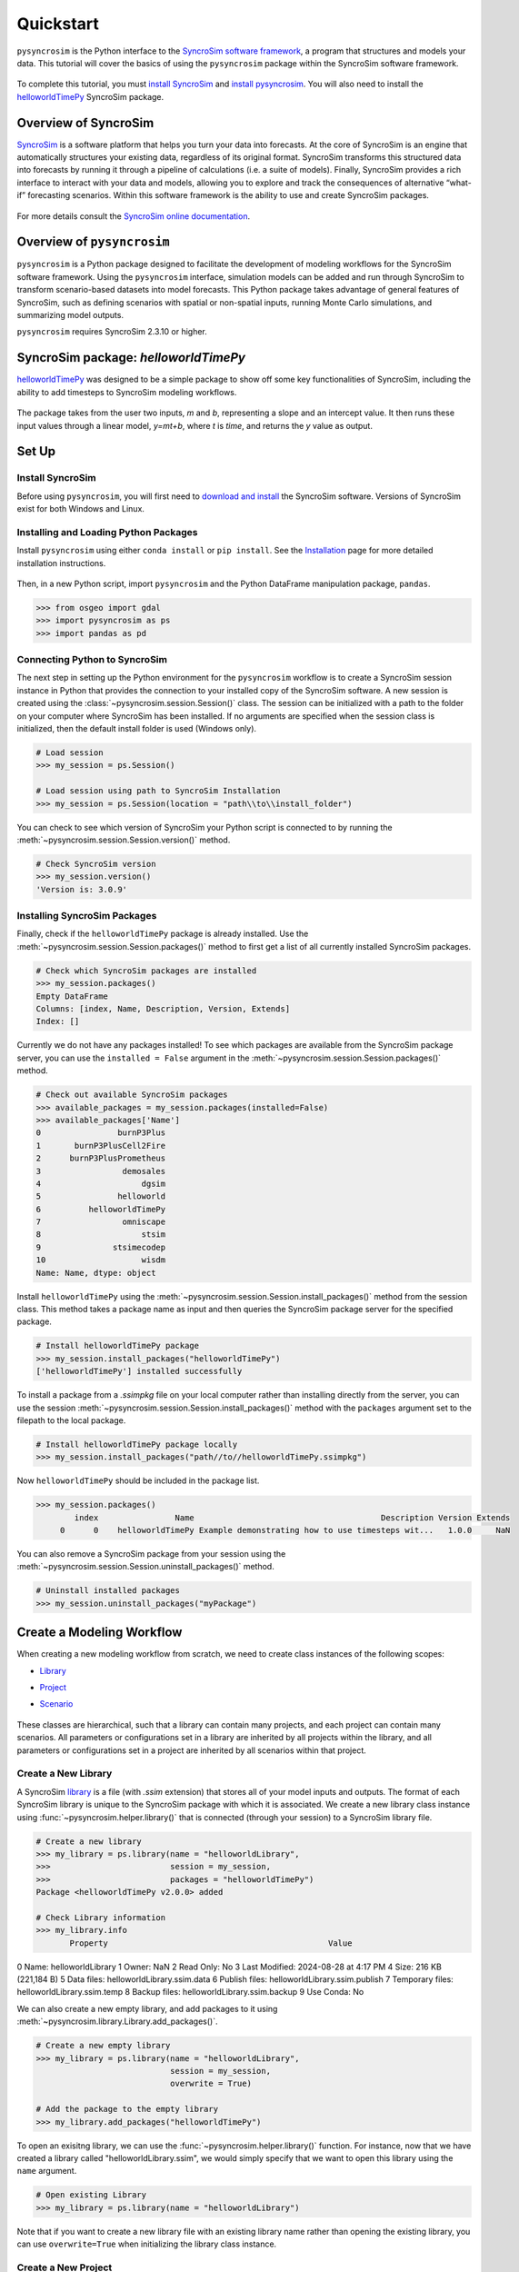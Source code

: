 Quickstart
==========
``pysyncrosim`` is the Python interface to the `SyncroSim software framework`_, a program that structures and models your data. This tutorial will cover the basics of using the ``pysyncrosim`` package within the SyncroSim software framework.

	.. _SyncroSim software framework: https://syncrosim.com
	
To complete this tutorial, you must `install SyncroSim`_ and `install pysyncrosim`_. You will also need to install the `helloworldTimePy`_ SyncroSim package.

	.. _install SyncroSim: https://syncrosim.com/download/
	.. _install pysyncrosim: https://pysyncrosim.readthedocs.io/en/latest/install.html
	.. _helloworldTimePy: https://apexrms.github.io/helloworldEnhanced/

Overview of SyncroSim
---------------------
`SyncroSim`_ is a software platform that helps you turn your data into forecasts. At the core of SyncroSim is an engine that automatically structures your existing data, regardless of its original format. SyncroSim transforms this structured data into forecasts by running it through a pipeline of calculations (i.e. a suite of models). Finally, SyncroSim provides a rich interface to interact with your data and models, allowing you to explore and track the consequences of alternative “what-if” forecasting scenarios. Within this software framework is the ability to use and create SyncroSim packages.

	.. _SyncroSim: https://syncrosim.com

For more details consult the `SyncroSim online documentation`_.

    .. _SyncroSim online documentation: https://docs.syncrosim.com/

Overview of ``pysyncrosim``
---------------------------
``pysyncrosim`` is a Python package designed to facilitate the development of modeling workflows for the SyncroSim software framework. Using the ``pysyncrosim`` interface, simulation models can be added and run through SyncroSim to transform scenario-based datasets into model forecasts. This Python package takes advantage of general features of SyncroSim, such as defining scenarios with spatial or non-spatial inputs, running Monte Carlo simulations, and summarizing model outputs. 

``pysyncrosim`` requires SyncroSim 2.3.10 or higher.

SyncroSim package: `helloworldTimePy`
-----------------------------------
`helloworldTimePy`_ was designed to be a simple package to show off some key functionalities of SyncroSim, including the ability to add timesteps to SyncroSim modeling workflows.

	.. _helloworldTimePy: https://apexrms.github.io/helloworldEnhanced/

The package takes from the user two inputs, *m* and *b*, representing a slope and an intercept value. It then runs these input values through a linear model, *y=mt+b*, where *t* is *time*, and returns the *y* value as output.

    .. image:: img/infographic-basic.png

Set Up
------

Install SyncroSim
^^^^^^^^^^^^^^^^^
Before using ``pysyncrosim``, you will first need to `download and install`_ the SyncroSim software. Versions of SyncroSim exist for both Windows and Linux.

    .. _download and install: https://syncrosim.com/download/

Installing and Loading Python Packages
^^^^^^^^^^^^^^^^^^^^^^^^^^^^^^^^^^^^^^
Install ``pysyncrosim`` using either ``conda install`` or ``pip install``. See the `Installation`_ page for more detailed installation instructions.

    .. _Installation: https://pysyncrosim.readthedocs.io/en/latest/install.html

Then, in a new Python script, import ``pysyncrosim`` and the Python DataFrame manipulation package, ``pandas``.

.. code-block:: pycon

    >>> from osgeo import gdal
    >>> import pysyncrosim as ps
    >>> import pandas as pd
    
Connecting Python to SyncroSim 
^^^^^^^^^^^^^^^^^^^^^^^^^^^^^^
The next step in setting up the Python environment for the ``pysyncrosim`` workflow is to create a SyncroSim session instance in Python that provides the connection to your installed copy of the SyncroSim software. A new session is created using the :class:`~pysyncrosim.session.Session()` class. The session can be initialized with a path to the folder on your computer where SyncroSim has been installed. If no arguments are specified when the session class is initialized, then the default install folder is used (Windows only).

.. code-block:: pycon

   # Load session
   >>> my_session = ps.Session()
   
   # Load session using path to SyncroSim Installation
   >>> my_session = ps.Session(location = "path\\to\\install_folder")
   
You can check to see which version of SyncroSim your Python script is connected to by running the :meth:`~pysyncrosim.session.Session.version()` method.
 
.. code-block:: pycon
   
   # Check SyncroSim version
   >>> my_session.version() 
   'Version is: 3.0.9'
   
Installing SyncroSim Packages
^^^^^^^^^^^^^^^^^^^^^^^^^^^^^
Finally, check if the ``helloworldTimePy`` package is already installed. Use the :meth:`~pysyncrosim.session.Session.packages()` method to first get a list of all currently installed SyncroSim packages.
   
.. code-block:: pycon
   
    # Check which SyncroSim packages are installed
    >>> my_session.packages()
    Empty DataFrame
    Columns: [index, Name, Description, Version, Extends]
    Index: [] 
    
Currently we do not have any packages installed! To see which packages are available from the SyncroSim package server, you can use the ``installed = False`` argument in the :meth:`~pysyncrosim.session.Session.packages()` method.

.. code-block:: pycon


    # Check out available SyncroSim packages
    >>> available_packages = my_session.packages(installed=False)
    >>> available_packages['Name']
    0                burnP3Plus
    1       burnP3PlusCell2Fire
    2      burnP3PlusPrometheus
    3                 demosales
    4                     dgsim
    5                helloworld
    6          helloworldTimePy
    7                 omniscape
    8                     stsim
    9               stsimecodep
    10                    wisdm
    Name: Name, dtype: object
    
Install ``helloworldTimePy`` using the :meth:`~pysyncrosim.session.Session.install_packages()` method from the session class. This method takes a package name as input and then queries the SyncroSim package server for the specified package.

.. code-block:: pycon
           
   # Install helloworldTimePy package
   >>> my_session.install_packages("helloworldTimePy")
   ['helloworldTimePy'] installed successfully
   
To install a package from a *.ssimpkg* file on your local computer rather than installing directly from the server, you can use the session :meth:`~pysyncrosim.session.Session.install_packages()` method with the ``packages`` argument set to the filepath to the local package.
   
.. code-block:: pycon

    # Install helloworldTimePy package locally
    >>> my_session.install_packages("path//to//helloworldTimePy.ssimpkg")

Now ``helloworldTimePy`` should be included in the package list.

.. code-block:: pycon

   >>> my_session.packages()
           index                Name                                       Description Version Extends 
        0      0    helloworldTimePy Example demonstrating how to use timesteps wit...   1.0.0     NaN 
        
You can also remove a SyncroSim package from your session using the :meth:`~pysyncrosim.session.Session.uninstall_packages()` method.

.. code-block:: pycon
   
   # Uninstall installed packages 
   >>> my_session.uninstall_packages("myPackage")
   
Create a Modeling Workflow
--------------------------
When creating a new modeling workflow from scratch, we need to create class instances of the following scopes:

* `Library`_
* `Project`_
* `Scenario`_

    .. _Library: https://docs.syncrosim.com/how_to_guides/library_overview.html
    .. _Project: https://docs.syncrosim.com/how_to_guides/library_overview.html
    .. _Scenario: https://docs.syncrosim.com/how_to_guides/library_overview.html
   
These classes are hierarchical, such that a library can contain many projects, and each project can contain many scenarios. All parameters or configurations set in a library are inherited by all projects within the library, and all parameters or configurations set in a project are inherited by all scenarios within that project.

Create a New Library
^^^^^^^^^^^^^^^^^^^^
A SyncroSim `library`_ is a file (with *.ssim* extension) that stores all of your model inputs and outputs. The format of each SyncroSim library is unique to the SyncroSim package with which it is associated. We create a new library class instance using :func:`~pysyncrosim.helper.library()` that is connected (through your session) to a SyncroSim library file.

    .. _Library: https://docs.syncrosim.com/how_to_guides/library_overview.html

.. code-block:: pycon

    # Create a new library
    >>> my_library = ps.library(name = "helloworldLibrary",
    >>>                         session = my_session, 
    >>>                         packages = "helloworldTimePy")
    Package <helloworldTimePy v2.0.0> added
    
    # Check Library information
    >>> my_library.info   
           Property                                              Value
0             Name:                                  helloworldLibrary
1            Owner:                                                NaN
2        Read Only:                                                 No
3    Last Modified:                              2024-08-28 at 4:17 PM
4             Size:                                216 KB  (221,184 B)
5       Data files:                        helloworldLibrary.ssim.data
6    Publish files:                     helloworldLibrary.ssim.publish
7  Temporary files:                        helloworldLibrary.ssim.temp
8     Backup files:                      helloworldLibrary.ssim.backup
9        Use Conda:                                                 No

We can also create a new empty library, and add packages to it using :meth:`~pysyncrosim.library.Library.add_packages()`.

.. code-block:: pycon

    # Create a new empty library
    >>> my_library = ps.library(name = "helloworldLibrary", 
                                session = my_session,
                                overwrite = True)

    # Add the package to the empty library
    >>> my_library.add_packages("helloworldTimePy")
    
To open an exisitng library, we can use the :func:`~pysyncrosim.helper.library()` function. For instance, now that we have created a library called "helloworldLibrary.ssim", we would simply specify that we want to open this library using the ``name`` argument.    

.. code-block:: pycon

    # Open existing Library
    >>> my_library = ps.library(name = "helloworldLibrary")
                           
Note that if you want to create a new library file with an existing library name rather than opening the existing library, you can use ``overwrite=True`` when initializing the library class instance.

Create a New Project
^^^^^^^^^^^^^^^^^^^^
Each SyncroSim library contains one or more SyncroSim `projects`_, each represented by an instance of class Project in ``pysyncrosim``. Projects typically store model inputs that are common to all your scenarios. In most situations you will need only a single project for your library; by default each new library starts with a single project named "Definitions" (with a unique ``project_id`` = 1). The :meth:`~pysyncrosim.library.Library.projects()` method of the library class is used to both create and retrieve projects for a specific library.

    .. _Projects: https://docs.syncrosim.com/how_to_guides/library_overview.html

.. code-block:: pycon

    # Create (or open) a project in this library
    >>> my_project = my_library.projects(name = "Definitions")
    
    # Check project information
    >>> my_project.info
               Property                  Value
    0         ProjectId                      1
    1              Name            Definitions
    2             Owner                    NaN
    3        IsReadOnly                     No
    4          IsActive                    Yes
    5  DateLastModified  2024-08-28 at 4:17 PM
    
Create a New Scenario
^^^^^^^^^^^^^^^^^^^^^
Finally, each SyncroSim project contains one or more `scenarios`_, each represented by an instance of class Scenario in ``pysyncrosim``.

    .. _Scenarios: https://docs.syncrosim.com/how_to_guides/library_overview.html

Scenarios store the specific inputs and outputs associated with each transformer in SyncroSim. SyncroSim models can be broken down into one or more of these transformers. Each transformer essentially runs a series of calculations on the input data to transform it into the output data. Scenarios can contain multiple transformers connected by a series of pipelines, such that the output of one transformer becomes the input of the next.

Each scenario can be identified by its unique ``scenario_id``. The :meth:`~pysyncrosim.library.Library.scenarios()` method of class library or class project is used to both create and retrieve scenarios. Note that if using the library class to generate a new scenario, you must specify the project to which the new scenario belongs if there is more than one project in the library.

.. code-block:: pycon

    # Create a new scenario using the library class instance
    >>> my_scenario = my_library.scenarios(name = "My First Scenario")
    
    # Open the newly-created scenario using the project class instance
    >>> my_scenario = my_project.scenarios(name = "My First Scenario")
    
    # Check scenario information
    >>> my_scenario.info
                 Property                  Value
    0          ScenarioId                      1
    1           ProjectId                      1
    2            ParentId                    NaN
    3                Name      My First Scenario
    4               Owner                    NaN
    5   MergeDependencies                     No
    6  IgnoreDependencies                    NaN
    7            IsResult                     No
    8          IsReadOnly                     No
    9    DateLastModified  2024-08-28 at 4:17 PM
    
View Model Inputs
^^^^^^^^^^^^^^^^^
Each SyncroSim library contains multiple SyncroSim `datasheets`_. A SyncroSim datasheet is simply a table of data stored in the library, and they represent the input and output data for transformers. Datasheets each have a *scope*: either `library`_, `project`_, or `scenario`_. datasheets with a library scope represent data that is specified only once for the entire library, such as the location of the backup folder. Datasheets with a project scope represent data that are shared over all scenarios within a project. Datasheets with a scenario scope represent data that must be specified for each generated scenario. We can view datasheets of varying scopes using the :meth:`~pysyncrosim.library.Library.datasheets()` method from the library, project, and scenario classes.

    .. _Datasheets: https://docs.syncrosim.com/how_to_guides/properties_overview.html
    .. _Library: https://docs.syncrosim.com/how_to_guides/library_overview.html
    .. _Project: https://docs.syncrosim.com/how_to_guides/library_overview.html
    .. _Scenario: https://docs.syncrosim.com/how_to_guides/library_overview.html

.. code-block:: pycon

    # View a summary of all datasheets associated with the scenario
    >>> my_scenario.datasheets()
                Package                              Name              DisplayName
    0              core            core_DistributionValue            Distributions
    1              core        core_ExternalVariableValue       External Variables
    2              core                     core_Pipeline                 Pipeline
    3              core       core_SpatialMultiprocessing  Spatial Multiprocessing
    4  helloworldTimePy   helloworldTimePy_InputDatasheet                   Inputs
    5  helloworldTimePy  helloworldTimePy_OutputDatasheet                  Outputs
    6  helloworldTimePy       helloworldTimePy_RunControl              Run Control
    
Above, we can see that some datasheets belong to the ``core`` packages. These are datasheets that come by default with every SyncroSim library and are not specific to the ``helloworldTimePy`` package.

If we want to see more information about each datasheet, such as the scope of the datasheet or if it only accepts a single row of data, we can set the ``optional`` argument to ``True``.    

.. code-block:: pycon
    
    # View detailed summary of all datasheets associated with a scenario
    >>> my_scenario.datasheets(optional=True)
          Scope           Package                              Name  \
    0  Scenario              core            core_DistributionValue
    1  Scenario              core        core_ExternalVariableValue
    2  Scenario              core                     core_Pipeline
    3  Scenario              core       core_SpatialMultiprocessing
    4  Scenario  helloworldTimePy   helloworldTimePy_InputDatasheet
    5  Scenario  helloworldTimePy  helloworldTimePy_OutputDatasheet
    6  Scenario  helloworldTimePy       helloworldTimePy_RunControl

                   DisplayName IsSingle  DisplayMember   Data
    0            Distributions       No            NaN  False
    1       External Variables       No            NaN  False
    2                 Pipeline       No            NaN  False
    3  Spatial Multiprocessing      Yes            NaN  False
    4                   Inputs      Yes            NaN  False
    5          OutputDatasheet       No            NaN  False
    6              Run Control      Yes            NaN  False
    
From this output we can see that the ``Run Control`` datasheet and ``Inputs`` only accept a single row of data (i.e. ``Is Single = Yes``). This is something to consider when we configure our model inputs.

To view a specific datasheet rather than just a DataFrame of available datasheets, set the ``name`` parameter in the :meth:`~pysyncrosim.scenario.Scenario.datasheets()` method to the name of the datasheet you want to view. The general syntax of the name is: "<name of package>_<name of datasheet>". From the list of datasheets above, we can see that there are three datasheets specific to the ``helloworldTimePy`` package.

.. code-block:: pycon

    # View the input datasheet for the scenario
    >>> my_scenario.datasheets(name = "helloworldTimePy_InputDatasheet")
    Empty DataFrame
    Columns: [m, b]
    Index: []
    
Here, we are viewing the contents of a SyncroSim datasheet as a Python ``pandas`` DataFrame. Although both SyncroSim datasheets and ``pandas`` DataFrames are both represented as tables of data with predefined columns and an unlimited number of rows, the underlying structure of these tables differ.

Configure Model Inputs
^^^^^^^^^^^^^^^^^^^^^^
Currently our input scenario datasheet is empty! We need to add some values to our ``Inputs`` datasheet (``InputDatasheet``), as well as our ``Pipeline`` datasheet (``Pipeline``) and ``Run Control`` datasheet (``RunControl``) so we can run our model.

First, assign the contents of the ``Pipeline`` datasheet to a new ``pandas`` Dataframe using the scenario :meth:`~pysyncrosim.scenario.Scenario.datasheets()` method, then check the columns that need input values.

.. code-block:: pycon
    # Load core_Pipeline datasheet to a new pandas DataFrame
    >>> core_pipeline_datasheet = my_scenario.datasheets(name = "core_Pipeline")

    # Check the columns of the pipeline datasheet
    >>> core_pipeline_datasheet.info()
    <class 'pandas.core.frame.DataFrame'>
    RangeIndex: 0 entries
    Data columns (total 2 columns):
     #   Column       Non-Null Count  Dtype
    ---  ------       --------------  -----
     0   StageNameId  0 non-null      object
     1   RunOrder     0 non-null      object
    dtypes: object(2)
    memory usage: 132.0+ bytes

The pipeline datasheet requires two values:

* *StageNameId* : the ID of the pipeline stage.
* *RunOrder* : the numerical order in which stages will be run.

Now we will update the pipeline DataFrame. This can be done in many ways, such as creating a new ``pandas`` DataFrame with matching column names, or concatenating another DataFrame to ``core_pipeline_datasheet``.

For this example, we will concatenate values to ``core_pipeline_datasheet`` using another ``pandas`` DataFrame and the ``pandas`` ``concat()`` function.

.. code-block:: pycon

    # Create pipeline DataFrame
    >>> myPipeline = pd.DataFrame({"StageNameId":["8"], "RunOrder": [1]})

    # Append pipeline data to core_pipeline_datasheet
    >>> core_pipeline_datasheet = pd.concat([core_pipeline_datasheet, myPipeline],
                                    ignore_index=True)

    # Check values
    >>> core_pipeline_datasheet
        StageNameId RunOrder
    0           8        1

Saving Modifications to Datasheets
^^^^^^^^^^^^^^^^^^^^^^^^^^^^^^^^^^
Now that we have a complete DataFrame of pipeline stages, we will save this DataFrame to a SyncroSim datasheet using the scenario :meth:`~pysyncrosim.scenario.Scenario.save_datasheet()` method. The :meth:`~pysyncrosim.scenario.Scenario.save_datasheet()` method exists for the library, project, and scenario classes, so the class method chosen depends on the scope of the datasheet.

.. code-block:: pycon

    >>> my_scenario.save_datasheet(name = "core_Pipeline",
    >>>                            data = core_pipeline_datasheet)
    core_Pipeline saved successfully




First, assign the contents of the input datasheet to a new ``pandas`` DataFrame using the scenario :meth:`~pysyncrosim.scenario.Scenario.datasheets()` method, then check the columns that need input values.

.. code-block:: pycon

    # Load input datasheet to a new pandas DataFrame
    >>> my_input_df = my_scenario.datasheets(
    >>>     name = "helloworldTimePy_InputDatasheet")
            
    # Check the columns of the input DataFrame
    >>> my_input_df.info()
    <class 'pandas.core.frame.DataFrame'>
    Index: 0 entries
    Data columns (total 2 columns):
     #   Column  Non-Null Count  Dtype 
    ---  ------  --------------  ----- 
     0   m       0 non-null      object
     1   b       0 non-null      object
    dtypes: object(2)
    memory usage: 132.0+ bytes
    
The input datasheet requires two values:

* *m* : the slope of the linear equation.
* *b* : the intercept of the linear equation.

Now we will update the input DataFrame. This can be done in many ways, such as creating a new ``pandas`` DataFrame with matching column names, or concatenating another DataFrame to ``my_input_df``.

For this example, we will concatenate values to ``my_input_df`` using another ``pandas`` DataFrame and the ``pandas`` ``concat()`` function. Note that in the previous section we discovered that the input datasheets only accept a single row of values, so we can only have one value each for our slope (*m*) and intercept (*b*).

.. code-block:: pycon

    # Create input DataFrame
    >>> myInput = pd.DataFrame({"m": [3], "b": [10]})
                   
    # Append input data to my_input_df
    >>> my_input_df = pd.concat([my_input_df, myInput],
    >>>                              ignore_index=True)
    
    # Check values
    >>> my_input_df
       m  b
    0  3  10
    
Saving Modifications to Datasheets
^^^^^^^^^^^^^^^^^^^^^^^^^^^^^^^^^^
Now that we have a complete DataFrame of input values, we will save this DataFrame to a SyncroSim datasheet using the scenario :meth:`~pysyncrosim.scenario.Scenario.save_datasheet()` method. The :meth:`~pysyncrosim.scenario.Scenario.save_datasheet()` method exists for the library, project, and scenario classes, so the class method chosen depends on the scope of the datasheet.

.. code-block:: pycon

    >>> my_scenario.save_datasheet(name = "helloworldTimePy_InputDatasheet",
    >>>                           data = my_input_df)
    helloworldTimePy_InputDatasheet saved successfully

Configuring the RunControl Datasheet
^^^^^^^^^^^^^^^^^^^^^^^^^^^^^^^^^^^^

There is one other datasheet that we need to configure for our model to run. The ``RunControl`` datasheet provides information about how many time steps to use in the model. Here, we set the minimum and maximum time steps for our model. Similar to above, we’ll add this information to a Python dictionary and then add it to the ``RunControl`` datasheet using the ``pandas`` ``concat()`` function. We need to specify data for the following two columns:

* *MinimumTimestep* : the starting time point of the simulation.
* *MaximumTimestep* : the end time point of the simulation.

Although the maximum and minimum iterations exist by default in the Run Control datasheet, they are not used for this package.

.. code-block:: pycon

    # Load RunControl datasheet to a ``pandas`` DataFrame
    >>> run_settings = my_scenario.datasheets(
    >>>     name = "helloworldTimePy_RunControl")
    
    # Check the columns of the RunControl DataFrame
    >>> run_settings.info()
    <class 'pandas.core.frame.DataFrame'>
    RangeIndex: 0 entries
    Data columns (total 4 columns):
    #   Column            Non-Null Count  Dtype
    ---  ------            --------------  -----
    0   MinimumTimestep   0 non-null      object
    1   MaximumTimestep   0 non-null      object
    2   MinimumIteration  0 non-null      object
    3   MaximumIteration  0 non-null      object
    dtypes: object(4)
    memory usage: 132.0+ bytes
    
    # Create RunControl DataFrame
    >>> run_control = pd.DataFrame({"MinimumTimestep": [1], "MaximumTimestep": [10]})
    
    # Append RunControl data dictionary to RunControl DataFrame
    >>> run_settings = pd.concat([run_settings, run_control], ignore_index=True)
    
    # Check values
    >>> run_settings
      MinimumTimestep MaximumTimestep MinimumIteration MaximumIteration
    0               1              10              NaN              NaN
    
    # Save RunControl pandas DataFrame to a SyncroSim datasheet
    >>> my_scenario.save_datasheet(name = "helloworldTimePy_RunControl",
    >>>                            data = run_settings)
    
Run Scenarios
-------------

Setting Run Parameters
^^^^^^^^^^^^^^^^^^^^^^
We will now run our scenario using the scenario :meth:`~pysyncrosim.scenario.Scenario.run()` method. 

.. code-block:: pycon

    # Run the scenario
    >>> my_results_scenario = my_scenario.run()
    Running Scenario [1] My First Scenario
    Run successful
    
Checking the Run Log
^^^^^^^^^^^^^^^^^^^^
For more information use the scenario :meth:`~pysyncrosim.scenario.Scenario.run_log()` method. Note that this method can only be called when a scenario is a *Results Scenario*.

.. code-block:: pycon

    # Get run details for My First Scenario
    >>> my_results_scenario.run_log()
                                                  Run Log
    0   Operating System: Microsoft Windows NT 6.2.9200.0
    1                          SyncroSim Version: 2.5.7.0
    2                                           Packages:
    3                                       core -> 2.5.7
    4                           helloworldTimePy -> 1.0.0
    5                                  corestime -> 2.5.7
    6                                   Number of Jobs: 1
    7       STARTING SIMULATION: 2024-02-09 : 10:44:43 AM
    8           Parent Scenario is: [1] My First Scenario
    9   Result scenario is: [2] My First Scenario ([1]...
    10                               CONFIGURING: Primary
    11                                   RUNNING: Primary
    12      SIMULATION COMPLETE: 2024-02-09 : 10:44:58 AM
    13                    Total simulation time: 00:00:15
    
View Results
------------

Results Scenarios
^^^^^^^^^^^^^^^^^
A Results Scenario is generated when a scenario is run, and is an exact copy of the original scenario (i.e. it contains the original scenario’s values for all input datasheets). The Results Scenario is passed to the transformer in order to generate model output, with the results of the transformer’s calculations then being added to the Results Scenario as output Datsheets. In this way the Results Scenario contains both the output of the run and a snapshot record of all the model inputs.

Check out the current scenarios in your library using the library :meth:`~pysyncrosim.library.Library.scenarios()` method.
    
.. code-block:: pycon

    # Check scenarios that currently exist in your Library
    >>> my_library.scenarios()
       ScenarioID  ProjectID                                           Name  \
    0           1          1                              My First Scenario   
    1           2          1  My First Scenario ([1] @ 09-Feb-2024 10:44 AM)   

      IsResult  
    0       No  
    1      Yes 
    
The first scenario is our original scenario, and the second is the Results Scenario with a time and date stamp of when it was run. We can also see some other information about these scenarios, such as whether or not the scenario is a result or not (i.e. ``isResult`` column).

Viewing Results
^^^^^^^^^^^^^^^
The next step is to view the output datasheets added to the Result Scenario when it was run. We can load the result tables using the scenario :meth:`~pysyncrosim.scenario.Scenario.datasheets()` method, and setting the name parameter to the datasheet with new data added.

.. code-block:: pycon

    # Results of scenario
    >>> my_output_df = my_results_scenario.datasheets(
    >>>     name = "helloworldTimePy_OutputDatasheet")
    
    # View results table
    >>> my_output_df.head()
       Timestep   y
    0         1  13
    1         2  16
    2         3  19
    3         4  22
    4         5  25
    
Working with Multiple Scenarios
-------------------------------
You may want to test multiple alternative scenarios that have slightly different inputs. To save time, you can copy a scenario that you’ve already made, give it a different name, and modify the inputs. To copy a completed scenario, use the scenario :meth:`~pysyncrosim.scenario.Scenario.copy()` method.

.. code-block:: pycon

    # Check which scenarios you currently have in your Library
    >>> my_library.scenarios().Name
    0                                 My First Scenario
    1     My First Scenario ([1] @ 28-Aug-2024 4:17 PM)
    
    # Create a new scenario as a copy of an existing scenario
    >>> my_new_scenario = my_scenario.copy("My Second Scenario")
    
    # Make sure this new scenario has been added to the Library
    >>> my_library.scenarios().Name
    0                                 My First Scenario
    1     My First Scenario ([1] @ 28-Aug-2024 4:17 PM)
    2                                My Second Scenario
    Name: Name, dtype: object
    
To edit the new scenario, let's first load the contents of the input datasheet and assign it to a new ``pandas`` DataFrame using the scenario :meth:`~pysyncrosim.scenario.Scenario.datasheets()` method. We will set the ``empty`` argument to ``True`` so that instead of getting the values from the existing scenario, we can start with an empty DataFrame again.

.. code-block:: pycon

    # Load empty input datasheets as a Pandas DataFrame
    >>> new_input_df = my_new_scenario.datasheets(
    >>>     name = "helloworldTimePy_InputDatasheet", empty = True)
    
    # Check that we have an empty DataFrame
    >>> new_input_df.info()
    <class 'pandas.core.frame.DataFrame'>
    RangeIndex: 0 entries
    Data columns (total 2 columns):
     #   Column  Non-Null Count  Dtype
    ---  ------  --------------  -----
     0   m       0 non-null      object
     1   b       0 non-null      object
    dtypes: object(2)
    memory usage: 132.0+ bytes
    
Now, all we need to do is add some new values the same way we did before, using the ``pandas`` ``concat()`` function.

.. code-block:: pycon

    # Create an input DataFrame
    >>> new_input = pd.DataFrame({"m": [4], "b": [10]})
    
    # Concatenate the new data to the new input DataFrame
    >>> new_input_df = pd.concat([new_input_df, new_input],
    >>>                          ignore_index=True)
    
    # View the new inputs
    >>> new_input_df
       m   b
    0  4  10
    
Finally, we will save the updated DataFrame to a SyncroSim datasheet using the scenario :meth:`~pysyncrosim.scenario.Scenario.save_datasheet()` method.

.. code-block:: pycon

    # Save pandas DataFrame to a SyncroSim datasheet
    >>> my_new_scenario.save_datasheet(name = "helloworldTimePy_InputDatasheet",
    >>>                                data = new_input_df)
    helloworldTimePy_InputDatasheet saved successfully
    
We will keep the ``RunControl`` datasheet the same as the first scenario.

Run Scenarios
^^^^^^^^^^^^^
We now have two SyncroSim scenarios. We can run all the scenarios using Python list comprehension.

.. code-block:: pycon

    # Create a List of scenarios
    >>> my_scenario_list = [my_scenario, my_new_scenario]

    # Run all scenarios
    >>> my_results_scenario_all = [scn.run() for scn in my_scenario_list]
    Running Scenario [1] My First Scenario
    Run successful
    Running Scenario [3] My Second Scenario
    Run successful
    
View Results
^^^^^^^^^^^^

From running many scenario at once we get a list of Result scenarios. To view the results, we can use the scenario :meth:`~pysyncrosim.scenario.Scenario.datasheets()` method on the indexed list.

.. code-block:: pycon

   # View results of second scenario
   >>> my_results_scenario_all[1].datasheets(
   >>>      name = "helloworldTimePy_OutputDatasheet") 
       Timestep   y
    0         1  14
    1         2  18
    2         3  22
    3         4  26
    4         5  30
    5         6  34
    6         7  38
    7         8  42
    8         9  46
    9        10  50
   
Identifying the Parent Scenario of a Results Scenario
^^^^^^^^^^^^^^^^^^^^^^^^^^^^^^^^^^^^^^^^^^^^^^^^^^^^^
If you have many alternative scenarios and many Results Scenarios, you can always find the parent scenario that was run in order to generate the Results Scenario using the scenario :attr:`~pysyncrosim.scenario.Scenario.parent_id` attribute.

.. code-block:: pycon

    # Find parent ID of first Results Scenario
    >>> my_results_scenario_all[0].parent_id
    1.0
    
    # Find parent ID of second Results Scenario
    >>> my_results_scenario_all[1].parent_id
    3.0
    
Access Model Metadata
---------------------

Getting SyncroSim Class Information
^^^^^^^^^^^^^^^^^^^^^^^^^^^^^^^^^^^

Retrieve information about your library, project, or scenario using the :attr:`~pysyncrosim.library.Library.info` attribute.

.. code-block:: pycon

    # Retrieve library information
    >>> my_library.info
               Property                                              Value
    0             Name:                                  helloworldLibrary
    1            Owner:                                                NaN
    2        Read Only:                                                 No
    3    Last Modified:                              2024-08-28 at 4:17 PM
    4             Size:                                216 KB  (221,184 B)
    5       Data files:                        helloworldLibrary.ssim.data
    6    Publish files:                     helloworldLibrary.ssim.publish
    7  Temporary files:                        helloworldLibrary.ssim.temp
    8     Backup files:                      helloworldLibrary.ssim.backup
    9        Use Conda:                                                 No
        
    # Retrieve project information
    >>> my_project.info
               Property                  Value
    0         ProjectId                      1
    1              Name            Definitions
    2             Owner                    NaN
    3        IsReadOnly                     No
    4          IsActive                    Yes
    5  DateLastModified  2024-08-28 at 4:17 PM
    
    # Retrieve scenario information
    >>> my_scenario.info
                 Property                  Value
    0          ScenarioId                      1
    1           ProjectId                      1
    2            ParentId                    NaN
    3                Name      My First Scenario
    4               Owner                    NaN
    5   MergeDependencies                     No
    6  IgnoreDependencies                    NaN
    7            IsResult                     No
    8          IsReadOnly                     No
    9    DateLastModified  2024-08-28 at 4:17 PM
    
The following attributes can also be used to get useful information about a library, project, or scenario instance:

* :attr:`~pysyncrosim.library.Library.name`: used to retrieve or assign a name.
* :attr:`~pysyncrosim.library.Library.owner`: used to retrieve or assign an owner.
* :attr:`~pysyncrosim.library.Library.date_modified`: used to retrieve the timestamp when the last changes were made.
* :attr:`~pysyncrosim.library.Library.readonly`: used to retrieve or assign the read-only status.
* :attr:`~pysyncrosim.library.Library.description`: used to retrieve or add a description.

You can also find identification numbers of Projects or scenarios using the following attributes:

* :attr:`~pysyncrosim.project.Project.project_id`: used to retrieve the project identification number.
* :attr:`~pysyncrosim.scenario.Scenario.scenario_id`: used to retrieve the scenario identification number.

Backup your Library
-------------------
Once you have finished running your models, you may want to backup the inputs and results into a zipped *.backup* subfolder. First, we want to modify the library Backup datasheet to allow the backup of model outputs. Since this datasheet is part of the built-in SyncroSim core, the name of the datasheet has the prefix "core". We can get a list of all the core datasheets with a library scope using the library :meth:`~pysyncrosim.library.Library.datasheets()` method.

.. code-block:: pycon

    # Find all library-scoped datasheets
    >>> my_library.datasheets()
       Package                       Name              DisplayName
    0     core                core_Backup                   Backup
    1     core              core_JlConfig                    Julia
    2     core       core_Multiprocessing          Multiprocessing
    3     core                core_Option                  Options
    4     core  core_ProcessorGroupOption  Processor Group Options
    5     core   core_ProcessorGroupValue   Processor Group Values
    6     core              core_PyConfig                   Python
    7     core               core_RConfig                        R
    8     core               core_Setting                 Settings
    9     core         core_SpatialOption          Spatial Options
    10    core             core_SysFolder                  Folders
    
    # Get the current values for the library's Backup datasheet
    >>> my_df = my_library.datasheets(name = "core_Backup")
    
    # View current values for the library's Backup datasheet
    >>> my_df
      IncludeInput  IncludeOutput BeforeUpdate
    0          Yes            NaN          Yes
    
    # Add IncludeOutput to the library's Backup datasheet
    >>> my_df["IncludeOutput"] = "Yes"
    
    # Save the pandas DataFrame to a SyncroSim datasheet
    >>> my_library.save_datasheet(name = "core_Backup", data = my_df)
    
    # Check to make sure IncludeOutput is now set to "Yes"
    >>> my_library.datasheets(name = "core_Backup")
    
Now, you can use the Library :meth:`~pysyncrosim.library.Library.backup()` method to backup your library.

.. code-block:: pycon

    >>> my_library.backup()
    
``pysyncrosim`` and the SyncroSim Windows User Interface
--------------------------------------------------------
It can be useful to work in both ``pysyncrosim`` and the SyncroSim Windows User Interface at the same time. You can easily modify datasheets and run scenarios in ``pysyncrosim``, while simultaneously refreshing the Library and plotting outputs in the User Interface as you go. To sync the Library in the User Interface with the latest changes from the ``pysyncrosim`` code, click the refresh icon (circled in red below) in the upper tool bar of the User Interface.

.. image:: img/pysyncrosim-with-UI.PNG

SyncroSim Package Development
-----------------------------
If you wish to design SyncroSim packages using python and pysyncrosim, you can follow the `Creating a Package`_ and `Enhancing a Package`_ tutorials on the `SyncroSim documentation website`_. 

	.. _Creating a Package: http://docs.syncrosim.com/how_to_guides/package_create_overview.html
	.. _Enhancing a Package: http://docs.syncrosim.com/how_to_guides/package_enhance_overview.html
	.. _SyncroSim documentation website: http://docs.syncrosim.com/

.. note::

	`SyncroSim v2.3.10`_ is required to develop python-based SyncroSim packages.

		.. _SyncroSim v2.3.10: https://syncrosim.com/download/

    
    